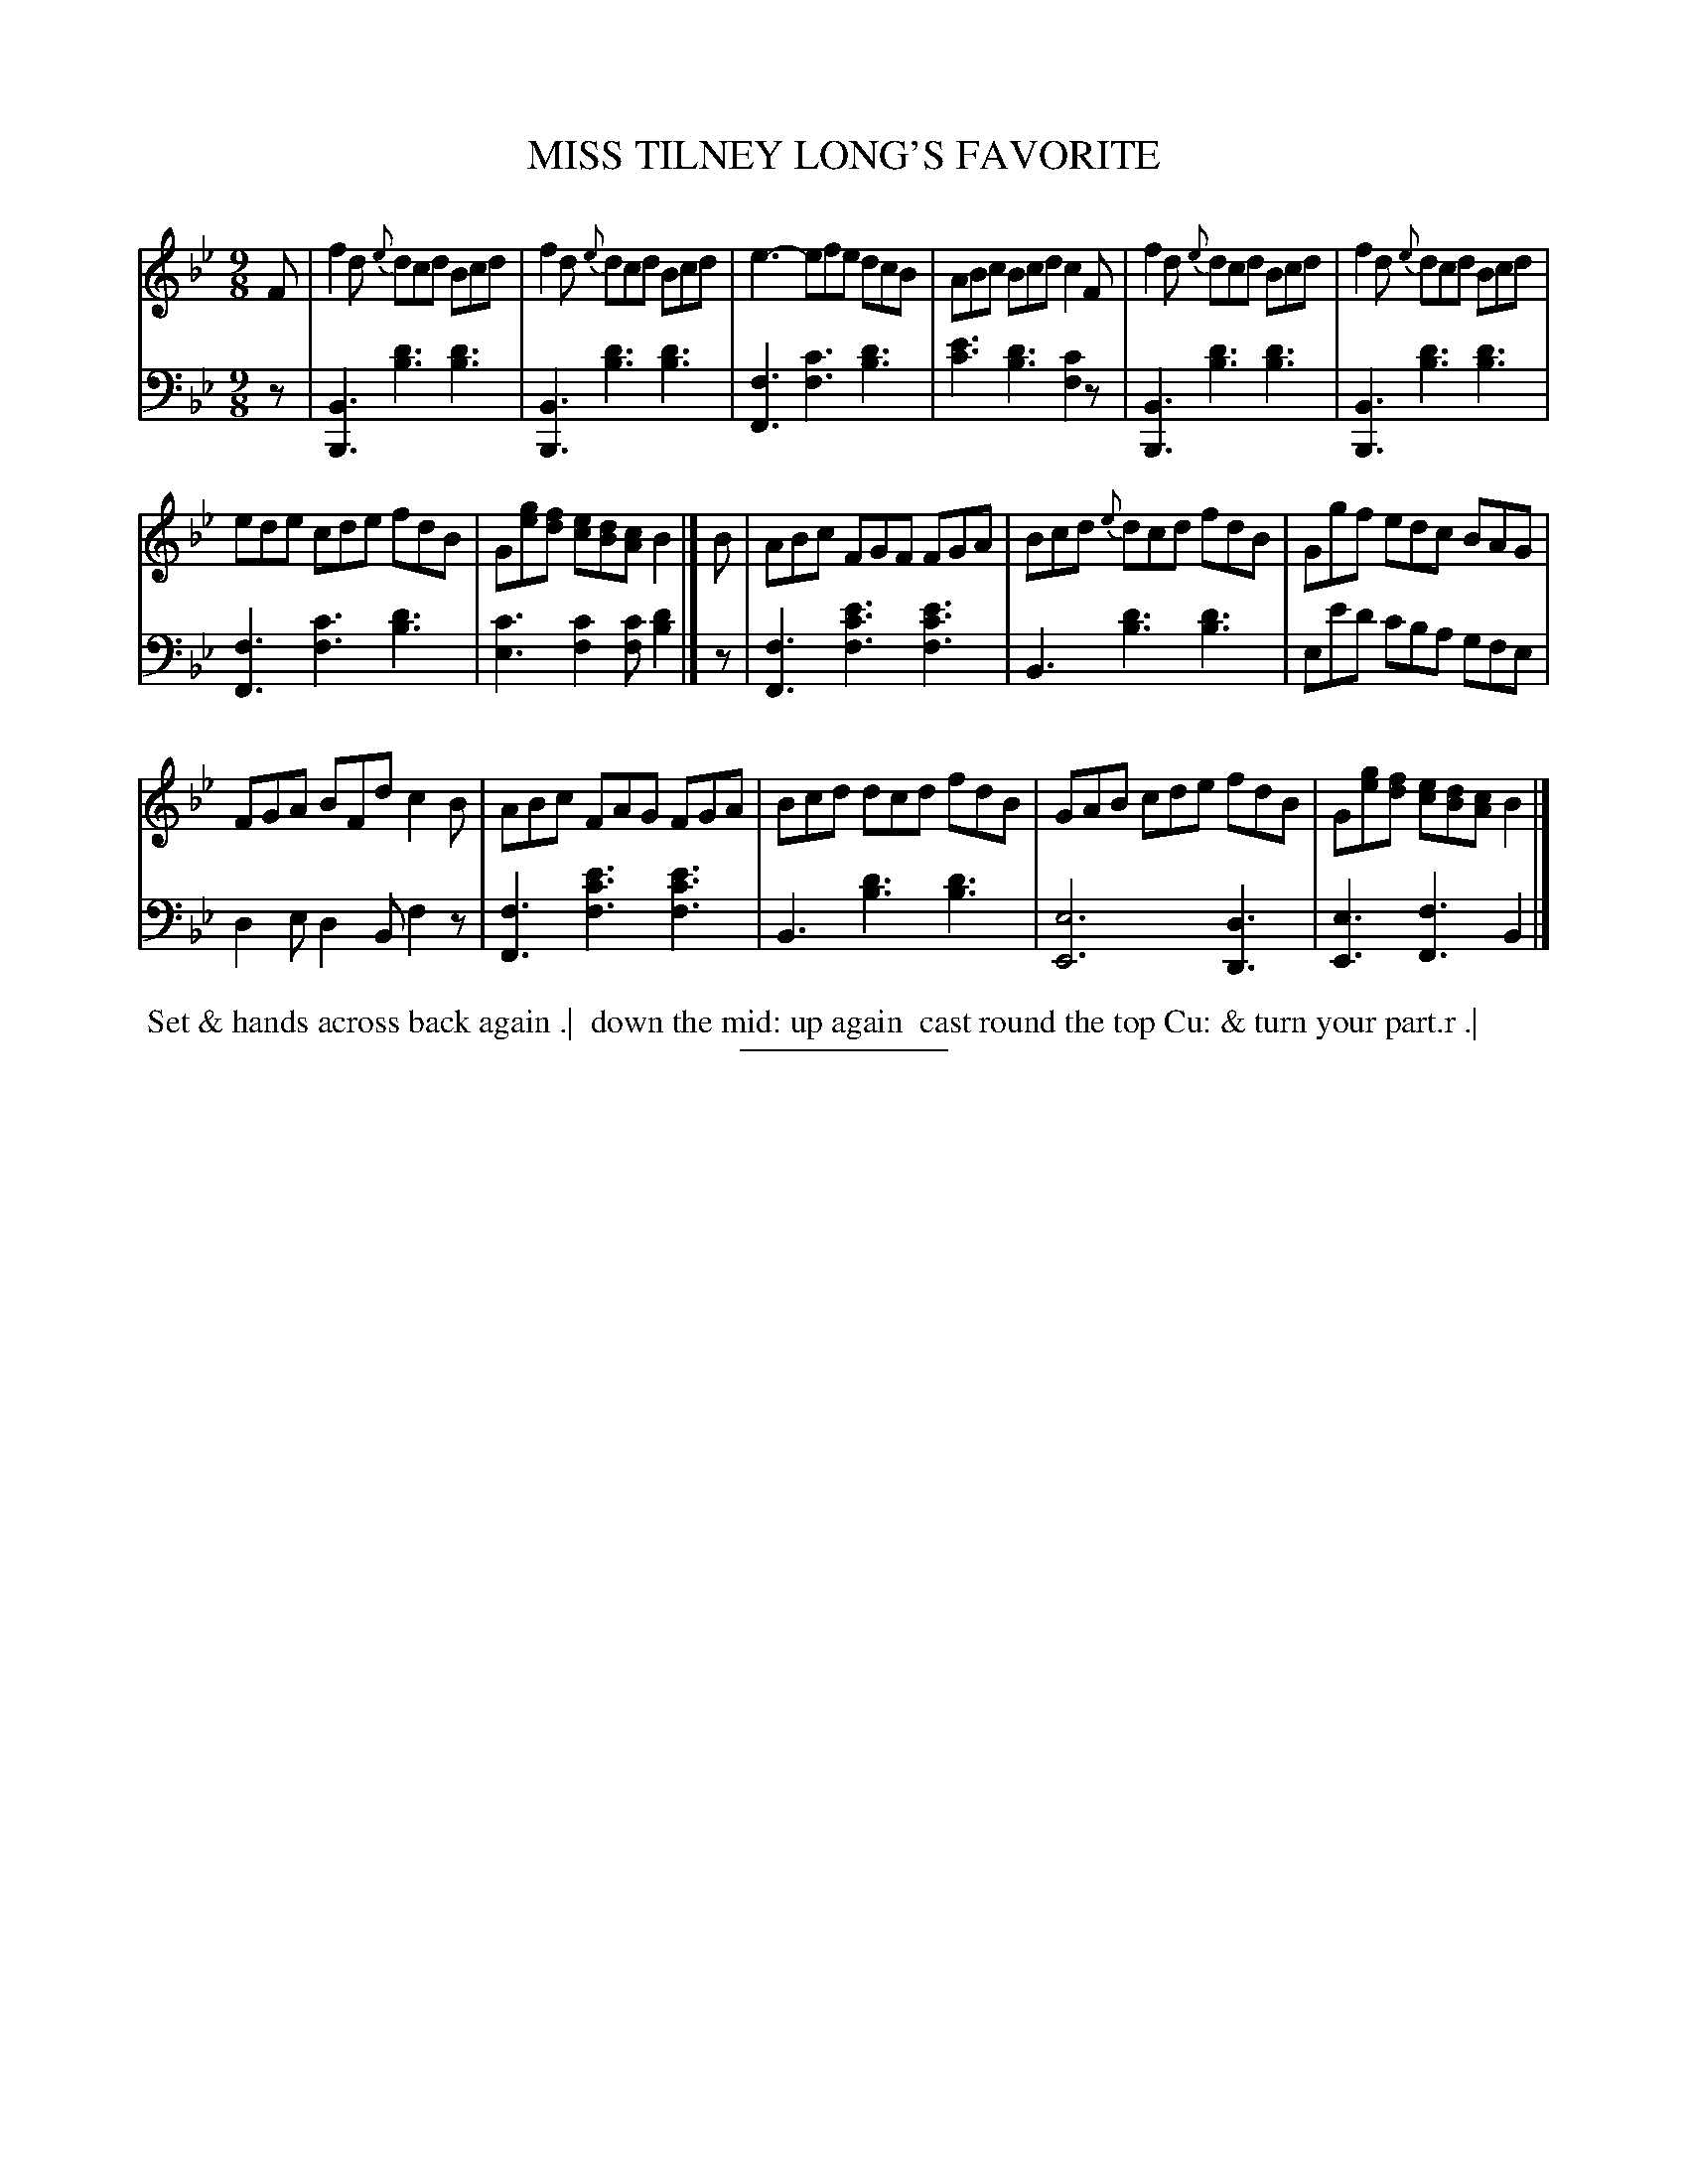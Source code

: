 X: 18521
T: MISS TILNEY LONG'S FAVORITE
B: Button & Whitaker "Button and Whitaker's Selection of Dances, Reels and Waltzes" v.18 p.52 #1
S: http://imslp.org/wiki/Button_and_Whitaker%27s_Selection_of_Dances,_Reels_and_Waltzes_(Various)
Z: 2014 John Chambers <jc:trillian.mit.edu>
N: Bar 15 is missing dots in the bass voice; fixed.
M: 9/8
L: 1/8
K: Bb
% - - - - - - - - - - - - - - - - - - - - - - - - -
% Staff layout changed to fit our page size:
V: 1 clef=treble middle=B
F |\
f2d {e}dcd Bcd | f2d {e}dcd Bcd |\
e3- efe dcB | ABc Bcd c2F |\
f2d {e}dcd Bcd | f2d {e}dcd Bcd |
ede cde fdB | G[ge][fd] [ec][dB][cA] B2 |]\
B |\
ABc FGF FGA | Bcd {e}dcd fdB |\
Ggf edc BAG |
FGA BFd c2B |\
ABc FAG FGA | Bcd dcd fdB |\
GAB cde fdB | G[ge][fd] [ec][dB][cA] B2 |]
% - - - - - - - - - - - - - - - - - - - - - - - - -
% Original staff layout preserved:
V: 2 clef=bass middle=d
z |\
[B3B,3] [d'3b3] [d'3b3] | [B3B,3] [d'3b3] [d'3b3] |\
[f3F3] [c'3f3] [d'3b3] | [e'3c'3] [d'3b3] [c'2f2]z |\
[B3B,3] [d'3b3] [d'3b3] | [B3B,3] [d'3b3] [d'3b3] |\
[f3F3] [c'3f3] [d'3b3] | [c'3e3] [c'2f2][c'f] [d'2b2] |]
z |\
[f3F3] [e'3c'3f3] [e'3c'3f3] | B3 [d'3b3] [d'3b3] |\
ee'd' c'ba gfe | d2e d2B f2z |\
[f3F3] [e'3c'3f3] [e'3c'3f3] | B3 [d'3b3] [d'3b3] |\
[e6E6] [d3D3] | [e3E3] [f3F3] B2 |]
% - - - - - - - - - - - - - - - - - - - - - - - - -
%%begintext align
%% Set & hands across back again .|
%% down the mid: up again
%% cast round the top Cu: & turn your part.r .|
%%endtext
% - - - - - - - - - - - - - - - - - - - - - - - - -
%%sep 2 5 100
